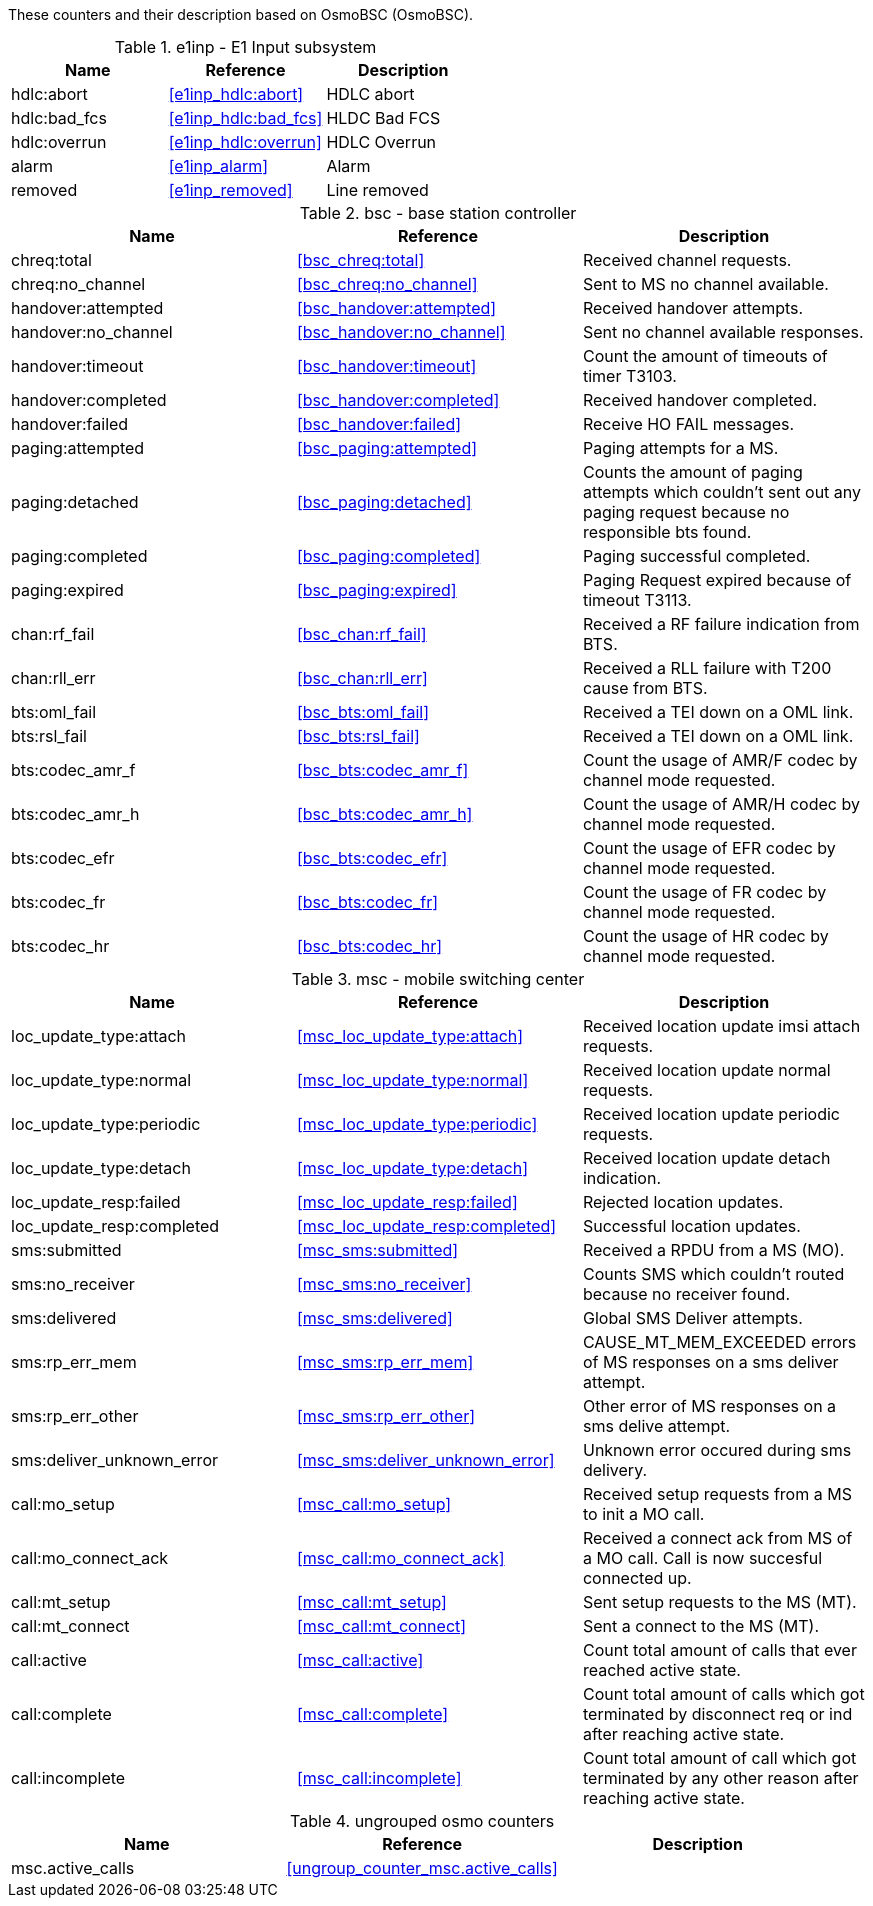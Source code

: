 // autogenerated by show asciidoc counters
These counters and their description based on OsmoBSC (OsmoBSC).

// generating tables for rate_ctr_group
// rate_ctr_group table E1 Input subsystem
.e1inp - E1 Input subsystem 
[options="header"]
|===
| Name | Reference | Description
| hdlc:abort | <<e1inp_hdlc:abort>> | HDLC abort
| hdlc:bad_fcs | <<e1inp_hdlc:bad_fcs>> | HLDC Bad FCS
| hdlc:overrun | <<e1inp_hdlc:overrun>> | HDLC Overrun
| alarm | <<e1inp_alarm>> | Alarm
| removed | <<e1inp_removed>> | Line removed
|===
// rate_ctr_group table base station controller
.bsc - base station controller 
[options="header"]
|===
| Name | Reference | Description
| chreq:total | <<bsc_chreq:total>> | Received channel requests.
| chreq:no_channel | <<bsc_chreq:no_channel>> | Sent to MS no channel available.
| handover:attempted | <<bsc_handover:attempted>> | Received handover attempts.
| handover:no_channel | <<bsc_handover:no_channel>> | Sent no channel available responses.
| handover:timeout | <<bsc_handover:timeout>> | Count the amount of timeouts of timer T3103.
| handover:completed | <<bsc_handover:completed>> | Received handover completed.
| handover:failed | <<bsc_handover:failed>> | Receive HO FAIL messages.
| paging:attempted | <<bsc_paging:attempted>> | Paging attempts for a MS.
| paging:detached | <<bsc_paging:detached>> | Counts the amount of paging attempts which couldn't sent out any paging request because no responsible bts found.
| paging:completed | <<bsc_paging:completed>> | Paging successful completed.
| paging:expired | <<bsc_paging:expired>> | Paging Request expired because of timeout T3113.
| chan:rf_fail | <<bsc_chan:rf_fail>> | Received a RF failure indication from BTS.
| chan:rll_err | <<bsc_chan:rll_err>> | Received a RLL failure with T200 cause from BTS.
| bts:oml_fail | <<bsc_bts:oml_fail>> | Received a TEI down on a OML link.
| bts:rsl_fail | <<bsc_bts:rsl_fail>> | Received a TEI down on a OML link.
| bts:codec_amr_f | <<bsc_bts:codec_amr_f>> | Count the usage of AMR/F codec by channel mode requested.
| bts:codec_amr_h | <<bsc_bts:codec_amr_h>> | Count the usage of AMR/H codec by channel mode requested.
| bts:codec_efr | <<bsc_bts:codec_efr>> | Count the usage of EFR codec by channel mode requested.
| bts:codec_fr | <<bsc_bts:codec_fr>> | Count the usage of FR codec by channel mode requested.
| bts:codec_hr | <<bsc_bts:codec_hr>> | Count the usage of HR codec by channel mode requested.
|===
// rate_ctr_group table mobile switching center
.msc - mobile switching center 
[options="header"]
|===
| Name | Reference | Description
| loc_update_type:attach | <<msc_loc_update_type:attach>> | Received location update imsi attach requests.
| loc_update_type:normal | <<msc_loc_update_type:normal>> | Received location update normal requests.
| loc_update_type:periodic | <<msc_loc_update_type:periodic>> | Received location update periodic requests.
| loc_update_type:detach | <<msc_loc_update_type:detach>> | Received location update detach indication.
| loc_update_resp:failed | <<msc_loc_update_resp:failed>> | Rejected location updates.
| loc_update_resp:completed | <<msc_loc_update_resp:completed>> | Successful location updates.
| sms:submitted | <<msc_sms:submitted>> | Received a RPDU from a MS (MO).
| sms:no_receiver | <<msc_sms:no_receiver>> | Counts SMS which couldn't routed because no receiver found.
| sms:delivered | <<msc_sms:delivered>> | Global SMS Deliver attempts.
| sms:rp_err_mem | <<msc_sms:rp_err_mem>> | CAUSE_MT_MEM_EXCEEDED errors of MS responses on a sms deliver attempt.
| sms:rp_err_other | <<msc_sms:rp_err_other>> | Other error of MS responses on a sms delive attempt.
| sms:deliver_unknown_error | <<msc_sms:deliver_unknown_error>> | Unknown error occured during sms delivery.
| call:mo_setup | <<msc_call:mo_setup>> | Received setup requests from a MS to init a MO call.
| call:mo_connect_ack | <<msc_call:mo_connect_ack>> | Received a connect ack from MS of a MO call. Call is now succesful connected up.
| call:mt_setup | <<msc_call:mt_setup>> | Sent setup requests to the MS (MT).
| call:mt_connect | <<msc_call:mt_connect>> | Sent a connect to the MS (MT).
| call:active | <<msc_call:active>> | Count total amount of calls that ever reached active state.
| call:complete | <<msc_call:complete>> | Count total amount of calls which got terminated by disconnect req or ind after reaching active state.
| call:incomplete | <<msc_call:incomplete>> | Count total amount of call which got terminated by any other reason after reaching active state.
|===
// generating tables for osmo_stat_items
// generating tables for osmo_counters
// ungrouped osmo_counters
.ungrouped osmo counters
[options="header"]
|===
| Name | Reference | Description
| msc.active_calls | <<ungroup_counter_msc.active_calls>> | 
|===

